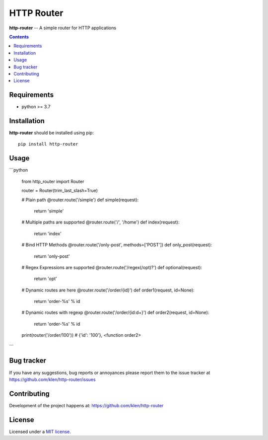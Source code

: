 HTTP Router
###########

.. _description:

**http-router** -- A simple router for HTTP applications

.. _badges:

.. image:: https://github.com/klen/http-router/workflows/tests/badge.svg
    :target: https://github.com/klen/http-router/actions
    :alt: Tests Status

.. image:: https://img.shields.io/pypi/v/http-router
    :target: https://pypi.org/project/http-router/
    :alt: PYPI Version

.. _contents:

.. contents::

.. _requirements:

Requirements
=============

- python >= 3.7

.. _installation:

Installation
=============

**http-router** should be installed using pip: ::

    pip install http-router


Usage
=====

```python
    
    from http_router import Router


    router = Router(trim_last_slash=True)

    # Plain path
    @router.route('/simple')
    def simple(request):
        return 'simple'

    # Multiple paths are supported
    @router.route('/', '/home')
    def index(request):
        return 'index'

    # Bind HTTP Methods
    @router.route('/only-post', methods=['POST'])
    def only_post(request):
        return 'only-post'

    # Regex Expressions are supported
    @router.route('/regex(/opt)?')
    def optional(request):
        return 'opt'

    # Dynamic routes are here
    @router.route('/order/{id}')
    def order1(request, id=None):
        return 'order-%s' % id

    # Dynamic routes with regexp
    @router.route('/order/{id:\d+}')
    def order2(request, id=None):
        return 'order-%s' % id


    print(router('/order/100'))
    # {'id': '100'}, <function order2>

```


.. _bugtracker:

Bug tracker
===========

If you have any suggestions, bug reports or
annoyances please report them to the issue tracker
at https://github.com/klen/http-router/issues

.. _contributing:

Contributing
============

Development of the project happens at: https://github.com/klen/http-router

.. _license:

License
========

Licensed under a `MIT license`_.


.. _links:

.. _klen: https://github.com/klen
.. _MIT license: http://opensource.org/licenses/MIT

